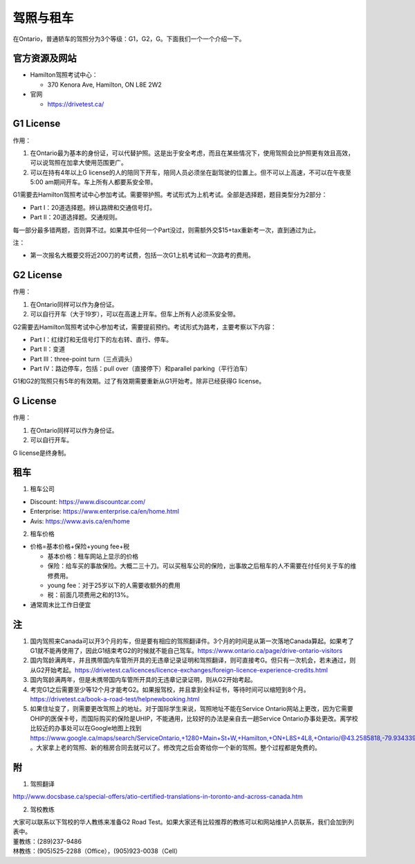 ﻿驾照与租车
===================
在Ontario，普通轿车的驾照分为3个等级：G1，G2，G。下面我们一个一个介绍一下。

官方资源及网站
------------------------------------------
- Hamilton驾照考试中心：

  - 370 Kenora Ave, Hamilton, ON L8E 2W2
- 官网

  - https://drivetest.ca/

G1 License
-----------------------
作用：

1. 在Ontario最为基本的身份证，可以代替护照。这是出于安全考虑，而且在某些情况下，使用驾照会比护照更有效且高效，可以说驾照在加拿大使用范围更广。
2. 可以在持有4年以上G license的人的陪同下开车，陪同人员必须坐在副驾驶的位置上。但不可以上高速，不可以在午夜至5:00 am期间开车。车上所有人都要系安全带。

G1需要去Hamilton驾照考试中心参加考试。需要带护照。考试形式为上机考试。全部是选择题，题目类型分为2部分：

- Part I：20道选择题。辨认路牌和交通信号灯。
- Part II：20道选择题。交通规则。

每一部分最多错两题，否则算不过。如果其中任何一个Part没过，则需额外交$15+tax重新考一次，直到通过为止。

注：

- 第一次报名大概要交将近200刀的考试费，包括一次G1上机考试和一次路考的费用。

G2 License
----------------------
作用：

1. 在Ontario同样可以作为身份证。
2. 可以自行开车（大于19岁），可以在高速上开车。但车上所有人必须系安全带。

G2需要去Hamilton驾照考试中心参加考试，需要提前预约。考试形式为路考，主要考察以下内容：

- Part I：红绿灯和无信号灯下的左右转、直行、停车。
- Part II：变道
- Part III：three-point turn（三点调头）
- Part IV：路边停车，包括：pull over（直接停下）和parallel parking（平行泊车）

G1和G2的驾照只有5年的有效期。过了有效期需要重新从G1开始考。除非已经获得G license。

G License
--------------
作用：

1. 在Ontario同样可以作为身份证。
2. 可以自行开车。

G license是终身制。

租车
------------------------------
1. 租车公司

- Discount: https://www.discountcar.com/
- Enterprise: https://www.enterprise.ca/en/home.html
- Avis: https://www.avis.ca/en/home

2. 租车价格

- 价格=基本价格+保险+young fee+税

  - 基本价格：租车网站上显示的价格
  - 保险：给车买的事故保险。大概二三十刀。可以买租车公司的保险，出事故之后租车的人不需要在付任何关于车的维修费用。
  - young fee：对于25岁以下的人需要收额外的费用
  - 税：前面几项费用之和的13%。
- 通常周末比工作日便宜

注
-----------------
1) 国内驾照来Canada可以开3个月的车，但是要有相应的驾照翻译件。3个月的时间是从第一次落地Canada算起。如果考了G1就不能再使用了，因此G1结束考G2的时候就不能自己驾车。https://www.ontario.ca/page/drive-ontario-visitors
#) 国内驾龄满两年，并且携带国内车管所开具的无违章记录证明和驾照翻译，则可直接考G。但只有一次机会，若未通过，则从G2开始考起。https://drivetest.ca/licences/licence-exchanges/foreign-licence-experience-credits.html
#) 国内驾龄满两年，但是未携带国内车管所开具的无违章记录证明，则从G2开始考起。
#) 考完G1之后需要至少等12个月才能考G2。如果报驾校，并且拿到全科证书，等待时间可以缩短到8个月。https://drivetest.ca/book-a-road-test/helpnewbooking.html
#) 如果住址变了，则需要更改驾照上的地址。对于国际学生来说，驾照地址不能在Service Ontario网站上更改，因为它需要OHIP的医保卡号，而国际购买的保险是UHIP，不能通用，比较好的办法是亲自去一趟Service Ontario办事处更改。离学校比较近的办事处可以在Google地图上找到 https://www.google.ca/maps/search/ServiceOntario,+1280+Main+St+W,+Hamilton,+ON+L8S+4L8,+Ontario/@43.2585818,-79.9343397,13z/data=!3m1!4b1 。大家拿上老的驾照、新的租房合同去就可以了。修改完之后会寄给你一个新的驾照。整个过程都是免费的。

附
---------------------
1. 驾照翻译 

| http://www.docsbase.ca/special-offers/atio-certified-translations-in-toronto-and-across-canada.htm

2. 驾校教练

| 大家可以联系以下驾校的华人教练来准备G2 Road Test。如果大家还有比较推荐的教练可以和网站维护人员联系，我们会加到列表中。
| 董教练：(289)237-9486
| 林教练：(905)525-2288（Office），(905)923-0038（Cell）